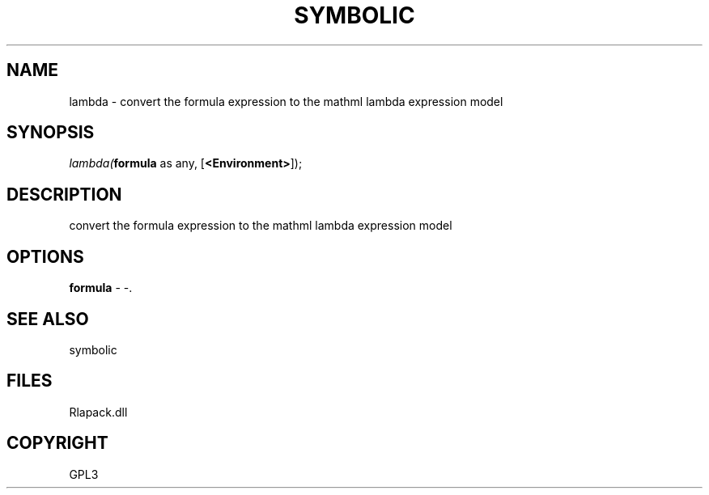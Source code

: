 .\" man page create by R# package system.
.TH SYMBOLIC 2 2000-Jan "lambda" "lambda"
.SH NAME
lambda \- convert the formula expression to the mathml lambda expression model
.SH SYNOPSIS
\fIlambda(\fBformula\fR as any, 
[\fB<Environment>\fR]);\fR
.SH DESCRIPTION
.PP
convert the formula expression to the mathml lambda expression model
.PP
.SH OPTIONS
.PP
\fBformula\fB \fR\- -. 
.PP
.SH SEE ALSO
symbolic
.SH FILES
.PP
Rlapack.dll
.PP
.SH COPYRIGHT
GPL3
